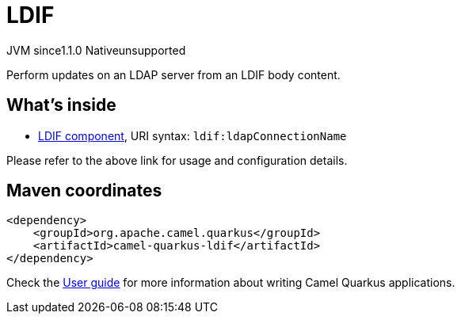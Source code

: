 // Do not edit directly!
// This file was generated by camel-quarkus-maven-plugin:update-extension-doc-page
= LDIF
:cq-artifact-id: camel-quarkus-ldif
:cq-native-supported: false
:cq-status: Preview
:cq-description: Perform updates on an LDAP server from an LDIF body content.
:cq-deprecated: false
:cq-jvm-since: 1.1.0
:cq-native-since: n/a

[.badges]
[.badge-key]##JVM since##[.badge-supported]##1.1.0## [.badge-key]##Native##[.badge-unsupported]##unsupported##

Perform updates on an LDAP server from an LDIF body content.

== What's inside

* xref:{cq-camel-components}::ldif-component.adoc[LDIF component], URI syntax: `ldif:ldapConnectionName`

Please refer to the above link for usage and configuration details.

== Maven coordinates

[source,xml]
----
<dependency>
    <groupId>org.apache.camel.quarkus</groupId>
    <artifactId>camel-quarkus-ldif</artifactId>
</dependency>
----

Check the xref:user-guide/index.adoc[User guide] for more information about writing Camel Quarkus applications.
